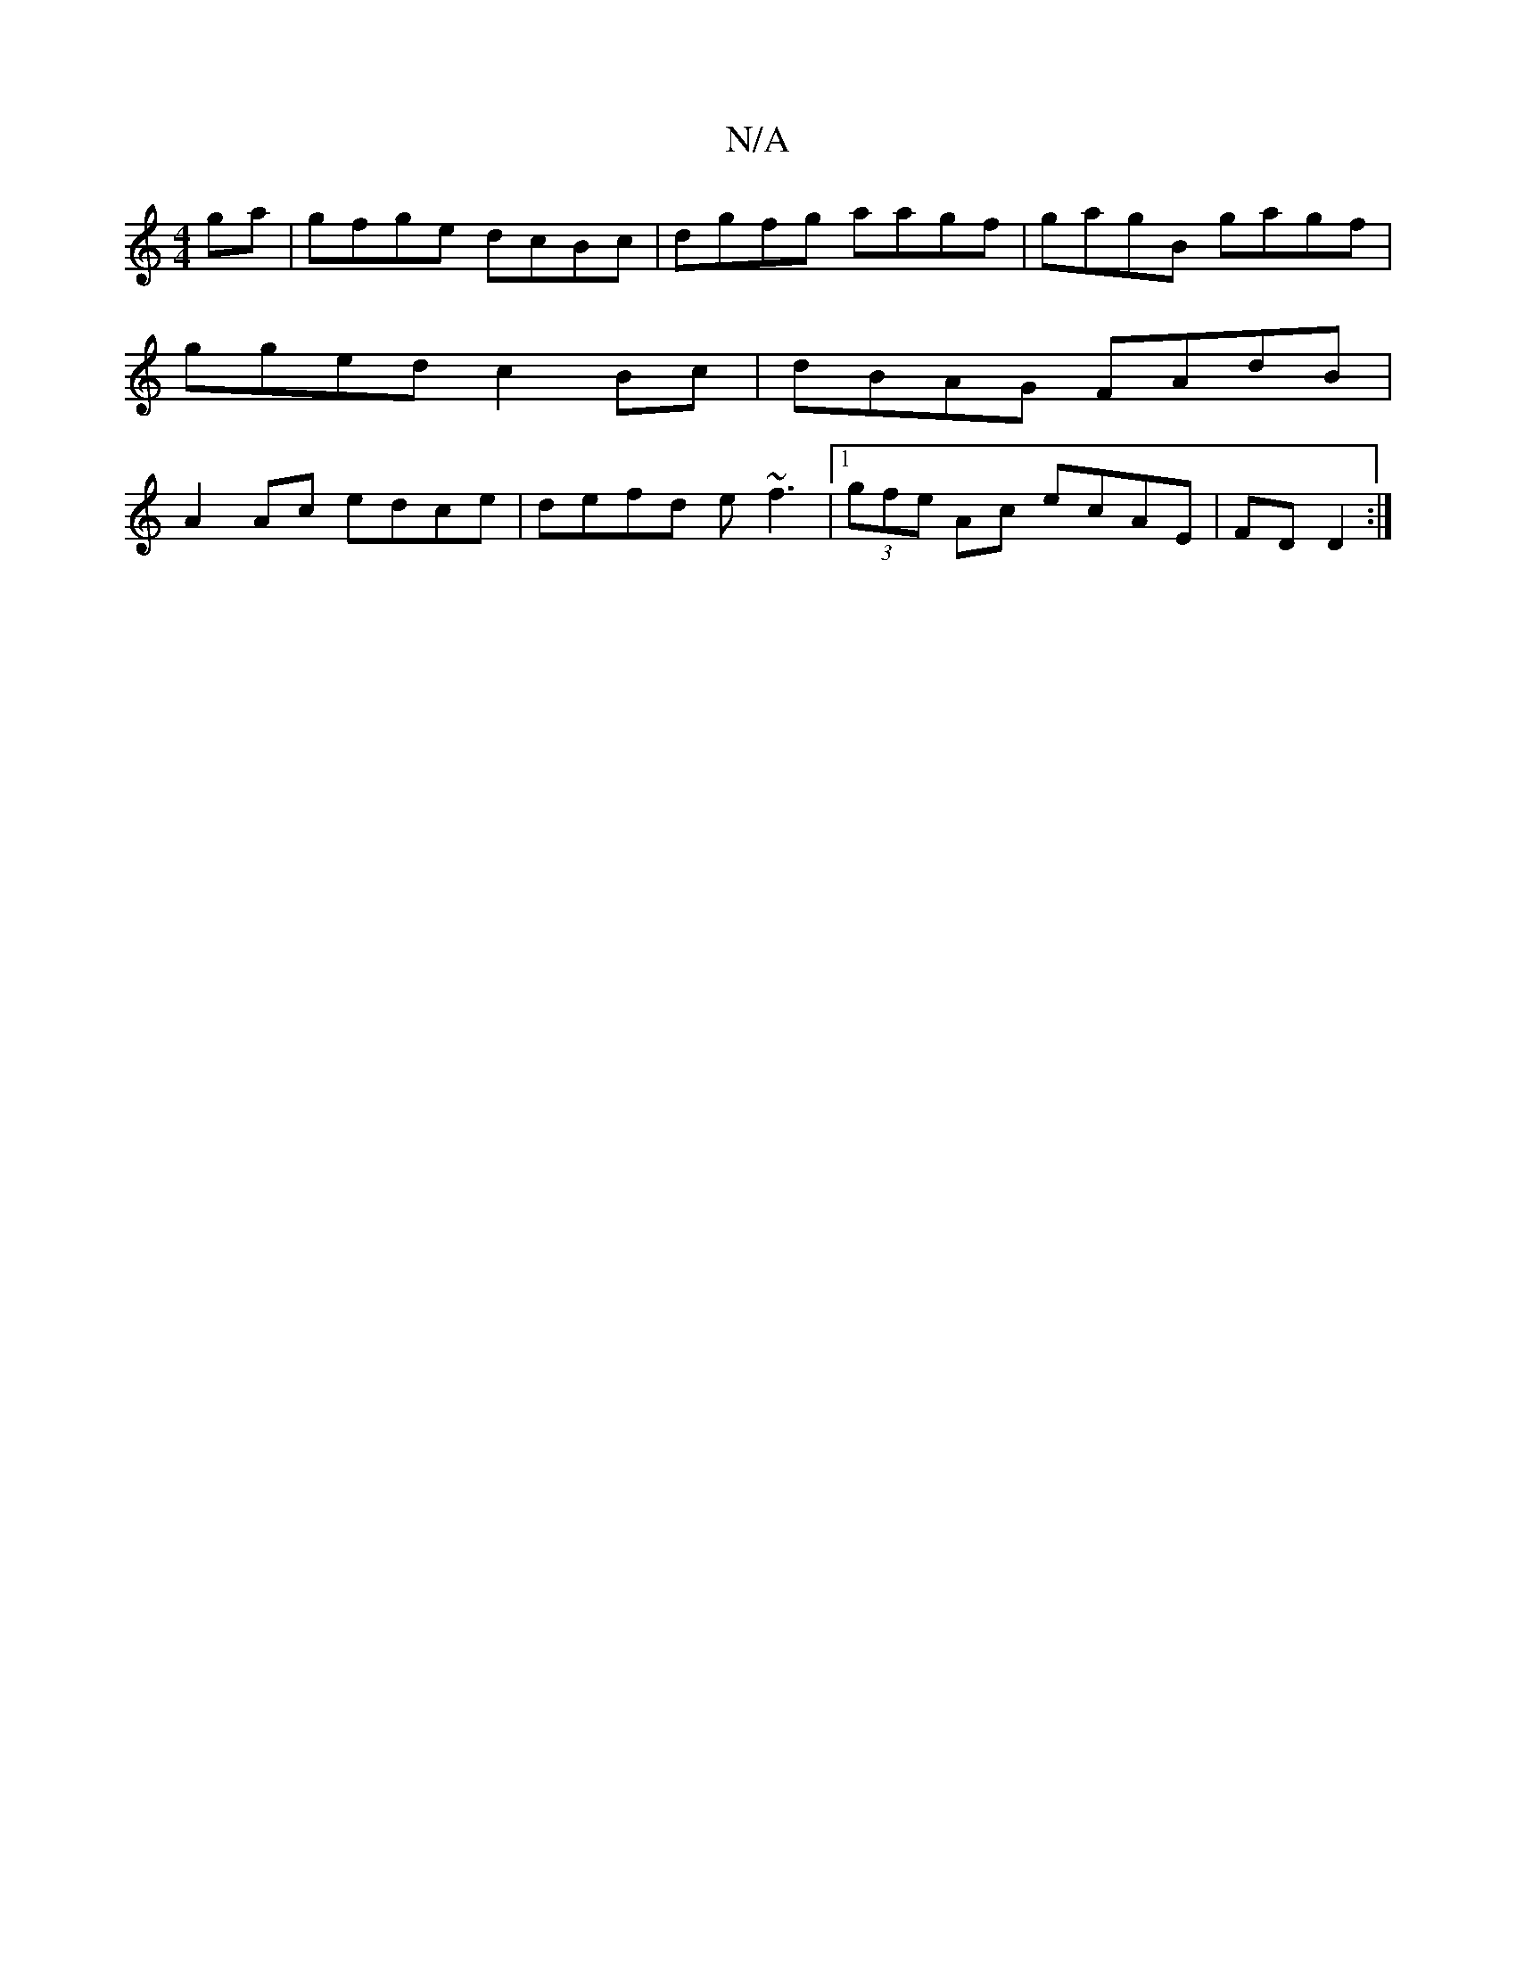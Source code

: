 X:1
T:N/A
M:4/4
R:N/A
K:Cmajor
ga|gfge dcBc|dgfg aagf|gagB gagf|gged c2Bc|dBAG FAdB|A2 Ac edce|defd e~f3|1 (3gfe Ac ecAE|FDD2 :|

|:dBA G2E|DEA GEF|1 GBd ged|ged GBd|
gfd ede|dBA GFE|~E3 AdA|B2 G A2G|GBd GBc|AFE DEF|E3DEF|GAFG AGED